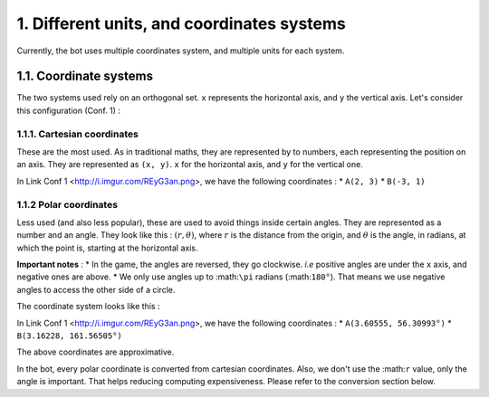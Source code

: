 1. Different units, and coordinates systems
*******************************************

Currently, the bot uses multiple coordinates system, and multiple units for each system.

1.1. Coordinate systems
========================

The two systems used rely on an orthogonal set. ``x`` represents the horizontal axis, and ``y`` the vertical axis. Let's consider this configuration (Conf. 1) :

.. image:: http://i.imgur.com/REyG3an.png)

1.1.1. Cartesian coordinates
----------------------------

These are the most used. As in traditional maths, they are represented by to numbers, each representing the position on an axis. They are represented as ``(x, y)``. ``x`` for the horizontal axis, and ``y`` for the vertical one.

In Link Conf 1 <http://i.imgur.com/REyG3an.png>, we have the following coordinates :
* ``A(2, 3)``
* ``B(-3, 1)``

1.1.2 Polar coordinates
-----------------------

Less used (and also less popular), these are used to avoid things inside certain angles. They are represented as a number and an angle. They look like this : :math:`(r, \theta)`, where :math:`r` is the distance from the origin, and :math:`\theta` is the angle, in radians, at which the point is, starting at the horizontal axis.

**Important notes** :
* In the game, the angles are reversed, they go clockwise. *i.e* positive angles are under the ``x`` axis, and negative ones are above.
* We only use angles up to :math:``\pi`` radians (:math:``180°``). That means we use negative angles to access the other side of a circle.

The coordinate system looks like this :

.. image:: http://i.imgur.com/LFEHUSe.png
   :height: 300px
   :width: 300px

In Link Conf 1 <http://i.imgur.com/REyG3an.png>, we have the following coordinates :
* ``A(3.60555, 56.30993°)``
* ``B(3.16228, 161.56505°)``

The above coordinates are approximative.

In the bot, every polar coordinate is converted from cartesian coordinates. Also, we don't use the :math:``r`` value, only the angle is important. That helps reducing computing expensiveness. Please refer to the conversion section below.
